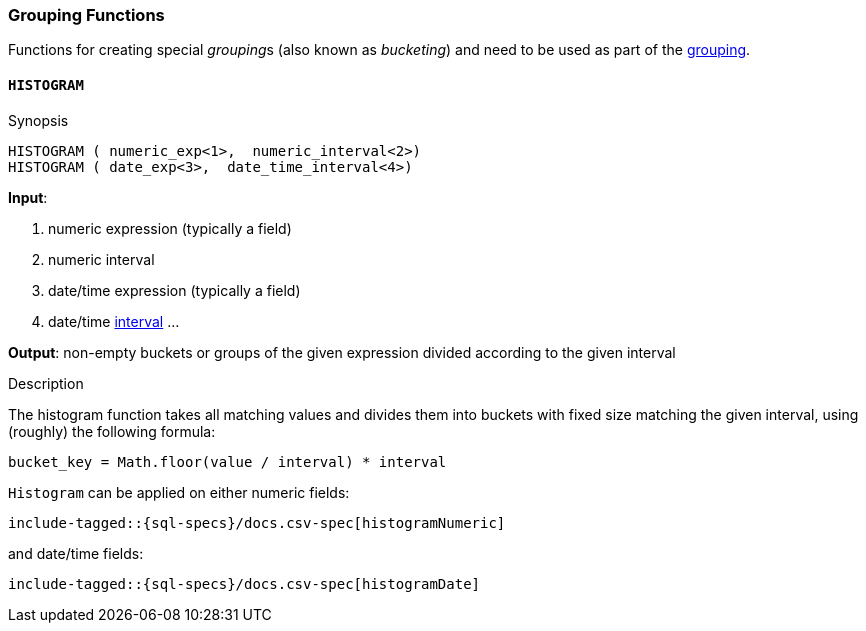 [role="xpack"]
[testenv="basic"]
[[sql-functions-grouping]]
=== Grouping Functions

Functions for creating special __grouping__s (also known as _bucketing_) and need to be used
as part of the <<sql-syntax-group-by, grouping>>.

[[sql-functions-grouping-histogram]]
==== `HISTOGRAM`

.Synopsis
[source, sql]
----
HISTOGRAM ( numeric_exp<1>,  numeric_interval<2>)
HISTOGRAM ( date_exp<3>,  date_time_interval<4>)
----

*Input*:

<1> numeric expression (typically a field)
<2> numeric interval
<3> date/time expression (typically a field)
<4> date/time <<sql-functions-datetime-interval, interval>>
...

*Output*: non-empty buckets or groups of the given expression divided according to the given interval

.Description

The histogram function takes all matching values and divides them into buckets with fixed size matching the given interval, using (roughly) the following formula:

[source, sql]
----
bucket_key = Math.floor(value / interval) * interval
----

`Histogram` can be applied on either numeric fields:


["source","sql",subs="attributes,callouts,macros"]
----
include-tagged::{sql-specs}/docs.csv-spec[histogramNumeric]
----

and date/time fields:

["source","sql",subs="attributes,callouts,macros"]
----
include-tagged::{sql-specs}/docs.csv-spec[histogramDate]
----



